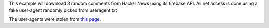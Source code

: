 
This example will download 3 random comments from Hacker News using
its firebase API. All net access is done using a fake user-agent
randomly picked from useragent.txt 

The user-agents were stolen from `this page <https://techblog.willshouse.com/2012/01/03/most-common-user-agents/>`_.